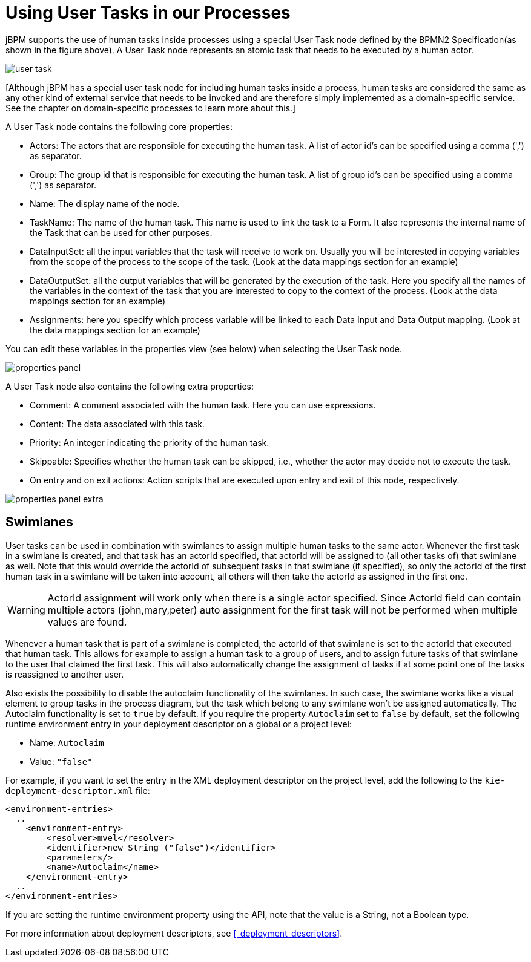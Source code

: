 [[_usingusertasksinprocesses]]
= Using User Tasks in our Processes


jBPM supports the use of human tasks inside processes using a special User Task node defined by the BPMN2  Specification(as shown in the figure above). A User Task node represents an atomic task that needs to be  executed by a human actor.


image::TaskService/user-task.png[align="center"]


[Although jBPM has a special user task node for including human tasks inside a process, human tasks are considered  the same as any other kind of external service that needs to be invoked and are therefore simply implemented as a  domain-specific service.
See the chapter on domain-specific processes to learn more about this.]

A User Task node contains the following core properties:

* Actors: The actors that are responsible for executing the human task. A list of actor id's can be specified using a comma (',') as separator.
* Group: The group id that is responsible for executing the human task. A list of group id's can be specified using a comma (',') as separator.
* Name: The display name of the node.
* TaskName: The name of the human task. This name is used to link the task to a Form. It also represents the internal name of the Task that can be used for other purposes.
* DataInputSet: all the input variables that the task will receive to work on. Usually you will be interested in copying  variables from the scope of the process to the scope of the task. (Look at the data mappings section for an example)
* DataOutputSet: all the output variables that will be generated by the execution of the task. Here you specify all the names of the variables in the context of the task that you are interested to copy to the context of the process. (Look at the data mappings section for an example)
* Assignments: here you specify which process variable will be linked to each Data Input and Data Output mapping. (Look at the data mappings section for an example)


You can edit these variables in the properties view (see below) when selecting the User Task node.


image::TaskService/properties-panel.png[align="center"]


A User Task node also contains the following extra properties:

* Comment: A comment associated with the human task. Here you can use expressions.
* Content: The data associated with this task.
* Priority: An integer indicating the priority of the human task.
* Skippable: Specifies whether the human task can be skipped, i.e., whether the actor may  decide not to execute the task.
* On entry and on exit actions: Action scripts that are executed upon entry and exit of this node, respectively.



image::TaskService/properties-panel-extra.png[align="center"]


== Swimlanes


User tasks can be used in combination with swimlanes to assign multiple human tasks to the same actor.
Whenever the first task in a swimlane is created, and that task has an actorId specified, that actorId will be assigned to (all other tasks of) that swimlane as well.
Note that this would override the actorId of subsequent tasks in that swimlane (if specified), so only the actorId of the first human task in a swimlane will be taken into account, all others will then take the actorId as assigned in the first one.

[WARNING]
====
ActorId assignment will work only when there is a single actor specified.
Since ActorId field can contain multiple actors (john,mary,peter) auto assignment for the first task will not be performed when multiple values are found.
====

Whenever a human task that is part of a swimlane is completed, the actorId of that swimlane is set to the actorId that executed that human task.
This allows for example to assign a human task to a group of users, and to assign future tasks of that swimlane to the user that claimed the first task.
This will also automatically change the assignment of tasks if at some point one of the tasks is reassigned to another user.

Also exists the possibility to disable the autoclaim functionality of the swimlanes. In such case, the swimlane works like a visual element to group tasks in the process diagram, but the task which belong to any swimlane won't be assigned automatically. The Autoclaim functionality is set to `true` by default. If you require the property `Autoclaim` set to `false` by default, set the following runtime environment entry in your deployment descriptor on a global or a project level:

* Name: `Autoclaim`
* Value: `"false"`

For example, if you want to set the entry in the XML deployment descriptor on the project level, add the following to the `kie-deployment-descriptor.xml` file:

[source,xml]
----
<environment-entries>
  ..
    <environment-entry>
        <resolver>mvel</resolver>
        <identifier>new String ("false")</identifier>
        <parameters/>
        <name>Autoclaim</name>
    </environment-entry>
  ..
</environment-entries>
----

If you are setting the runtime environment property using the API, note that the value is a String, not a Boolean type.

For more information about deployment descriptors, see <<_deployment_descriptors>>.
